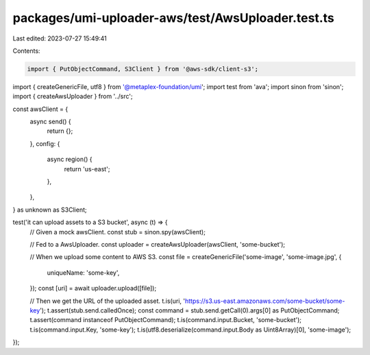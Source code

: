 packages/umi-uploader-aws/test/AwsUploader.test.ts
==================================================

Last edited: 2023-07-27 15:49:41

Contents:

.. code-block:: ts

    import { PutObjectCommand, S3Client } from '@aws-sdk/client-s3';
import { createGenericFile, utf8 } from '@metaplex-foundation/umi';
import test from 'ava';
import sinon from 'sinon';
import { createAwsUploader } from '../src';

const awsClient = {
  async send() {
    return {};
  },
  config: {
    async region() {
      return 'us-east';
    },
  },
} as unknown as S3Client;

test('it can upload assets to a S3 bucket', async (t) => {
  // Given a mock awsClient.
  const stub = sinon.spy(awsClient);

  // Fed to a AwsUploader.
  const uploader = createAwsUploader(awsClient, 'some-bucket');

  // When we upload some content to AWS S3.
  const file = createGenericFile('some-image', 'some-image.jpg', {
    uniqueName: 'some-key',
  });
  const [uri] = await uploader.upload([file]);

  // Then we get the URL of the uploaded asset.
  t.is(uri, 'https://s3.us-east.amazonaws.com/some-bucket/some-key');
  t.assert(stub.send.calledOnce);
  const command = stub.send.getCall(0).args[0] as PutObjectCommand;
  t.assert(command instanceof PutObjectCommand);
  t.is(command.input.Bucket, 'some-bucket');
  t.is(command.input.Key, 'some-key');
  t.is(utf8.deserialize(command.input.Body as Uint8Array)[0], 'some-image');
});


